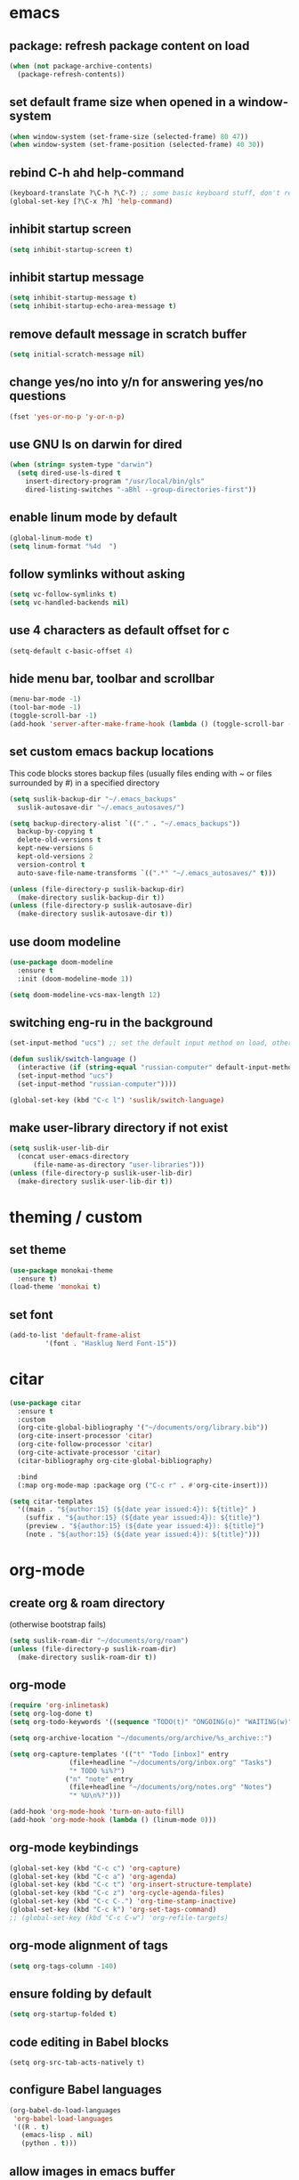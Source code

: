 * emacs
** package: refresh package content on load

#+begin_src emacs-lisp
  (when (not package-archive-contents)
    (package-refresh-contents))
#+end_src

** set default frame size when opened in a window-system

#+begin_src emacs-lisp
  (when window-system (set-frame-size (selected-frame) 80 47))
  (when window-system (set-frame-position (selected-frame) 40 30))
#+end_src

** rebind C-h ahd help-command

#+begin_src emacs-lisp
  (keyboard-translate ?\C-h ?\C-?) ;; some basic keyboard stuff, don't remove (written by Petr on 24 of June, 2019)
  (global-set-key [?\C-x ?h] 'help-command)
#+end_src

** inhibit startup screen

#+begin_src emacs-lisp
  (setq inhibit-startup-screen t)
#+end_src

** inhibit startup message

#+begin_src emacs-lisp
  (setq inhibit-startup-message t)
  (setq inhibit-startup-echo-area-message t)
#+end_src

** remove default message in scratch buffer

#+begin_src emacs-lisp
  (setq initial-scratch-message nil)
#+end_src

** change yes/no into y/n for answering yes/no questions

#+begin_src emacs-lisp
  (fset 'yes-or-no-p 'y-or-n-p)
#+end_src

** use GNU ls on darwin for dired

#+begin_src emacs-lisp
  (when (string= system-type "darwin")
    (setq dired-use-ls-dired t
	  insert-directory-program "/usr/local/bin/gls"
	  dired-listing-switches "-aBhl --group-directories-first"))
#+end_src

** enable linum mode by default

#+begin_src emacs-lisp
  (global-linum-mode t)
  (setq linum-format "%4d  ")
#+end_src

** follow symlinks without asking

#+begin_src emacs-lisp
  (setq vc-follow-symlinks t)
  (setq vc-handled-backends nil)
#+end_src

** use 4 characters as default offset for c

#+begin_src emacs-lisp  
   (setq-default c-basic-offset 4)
#+end_src

** hide menu bar, toolbar and scrollbar

#+begin_src emacs-lisp
  (menu-bar-mode -1)
  (tool-bar-mode -1)
  (toggle-scroll-bar -1)
  (add-hook 'server-after-make-frame-hook (lambda () (toggle-scroll-bar -1)))
#+end_src

** set custom emacs backup locations
This code blocks stores backup files (usually files ending with ~ or
files surrounded by #) in a specified directory

#+begin_src emacs-lisp
  (setq suslik-backup-dir "~/.emacs_backups"
	suslik-autosave-dir "~/.emacs_autosaves/")

  (setq backup-directory-alist `(("." . "~/.emacs_backups"))
	backup-by-copying t
	delete-old-versions t
	kept-new-versions 6
	kept-old-versions 2
	version-control t
	auto-save-file-name-transforms `((".*" "~/.emacs_autosaves/" t)))

  (unless (file-directory-p suslik-backup-dir)
    (make-directory suslik-backup-dir t))
  (unless (file-directory-p suslik-autosave-dir)
    (make-directory suslik-autosave-dir t))
#+end_src

** use doom modeline

#+begin_src emacs-lisp
  (use-package doom-modeline
    :ensure t
    :init (doom-modeline-mode 1))

  (setq doom-modeline-vcs-max-length 12)
#+end_src

** switching eng-ru in the background

#+begin_src emacs-lisp
  (set-input-method "ucs") ;; set the default input method on load, otherwise it can be nil and break the function below

  (defun suslik/switch-language ()
    (interactive (if (string-equal "russian-computer" default-input-method)
	(set-input-method "ucs")
	(set-input-method "russian-computer"))))

  (global-set-key (kbd "C-c l") 'suslik/switch-language)
#+end_src

** make user-library directory if not exist
#+begin_src emacs-lisp
  (setq suslik-user-lib-dir
	(concat user-emacs-directory
		(file-name-as-directory "user-libraries")))
  (unless (file-directory-p suslik-user-lib-dir)
    (make-directory suslik-user-lib-dir t))
#+end_src

* theming / custom
** set theme

#+begin_src emacs-lisp
    (use-package monokai-theme
      :ensure t)
    (load-theme 'monokai t)
#+end_src

** set font

#+begin_src emacs-lisp
  (add-to-list 'default-frame-alist
	       '(font . "Hasklug Nerd Font-15"))
#+end_src

* citar

#+begin_src emacs-lisp
  (use-package citar
    :ensure t
    :custom
    (org-cite-global-bibliography '("~/documents/org/library.bib"))
    (org-cite-insert-processor 'citar)
    (org-cite-follow-processor 'citar)
    (org-cite-activate-processor 'citar)
    (citar-bibliography org-cite-global-bibliography)

    :bind
    (:map org-mode-map :package org ("C-c r" . #'org-cite-insert)))

  (setq citar-templates
	'((main . "${author:15} (${date year issued:4}): ${title}" )
	  (suffix . "${author:15} (${date year issued:4}): ${title}")
	  (preview . "${author:15} (${date year issued:4}): ${title}")
	  (note . "${author:15} (${date year issued:4}): ${title}")))
#+end_src

* org-mode
** create org & roam directory 
(otherwise bootstrap fails)
#+begin_src emacs-lisp
  (setq suslik-roam-dir "~/documents/org/roam")
  (unless (file-directory-p suslik-roam-dir)
    (make-directory suslik-roam-dir t))
#+end_src

** org-mode

#+begin_src emacs-lisp
  (require 'org-inlinetask)
  (setq org-log-done t)
  (setq org-todo-keywords '((sequence "TODO(t)" "ONGOING(o)" "WAITING(w)" "|" "DONE(d)" "CANCELLED(c)")))

  (setq org-archive-location "~/documents/org/archive/%s_archive::")

  (setq org-capture-templates '(("t" "Todo [inbox]" entry
				 (file+headline "~/documents/org/inbox.org" "Tasks")
				 "* TODO %i%?")
				("n" "note" entry
				 (file+headline "~/documents/org/notes.org" "Notes")
				 "* %U\n%?")))

  (add-hook 'org-mode-hook 'turn-on-auto-fill)
  (add-hook 'org-mode-hook (lambda () (linum-mode 0)))
#+end_src

** org-mode keybindings

#+begin_src emacs-lisp
  (global-set-key (kbd "C-c c") 'org-capture)
  (global-set-key (kbd "C-c a") 'org-agenda)
  (global-set-key (kbd "C-c t") 'org-insert-structure-template)
  (global-set-key (kbd "C-c z") 'org-cycle-agenda-files)
  (global-set-key (kbd "C-c C-.") 'org-time-stamp-inactive)
  (global-set-key (kbd "C-c k") 'org-set-tags-command)
  ;; (global-set-key (kbd "C-c C-w") 'org-refile-targets)  
#+end_src

** org-mode alignment of tags

#+begin_src emacs-lisp
  (setq org-tags-column -140)
#+end_src

** ensure folding by default

#+begin_src emacs-lisp
  (setq org-startup-folded t)
#+end_src

** code editing in Babel blocks

#+begin_src
  (setq org-src-tab-acts-natively t)
#+end_src

** configure Babel languages

#+begin_src emacs-lisp
  (org-babel-do-load-languages
   'org-babel-load-languages
   '((R . t)
     (emacs-lisp . nil)
     (python . t)))
#+end_src

** allow images in emacs buffer

#+begin_src emacs-lisp
  (setq org-startup-with-inline-images t)
  (setq org-redisplay-inline-images t)
#+end_src

** change behaviour of org-goto
#+begin_src emacs-lisp
  (setq org-goto-interface (quote outline-path-completion))
#+end_src

** org-agenda

Setup the agenda directory. I use ~/Documents/org in all my systems.

#+begin_src emacs-lisp
  (setq org-directory (quote "~/documents/org"))
  (setq org-agenda-files '(org-directory))
  (setq org-agenda-files (directory-files-recursively org-directory "org$"))
#+end_src

*** custom org-agenda view for work

#+begin_src emacs-lisp
  (setq org-agenda-custom-commands
	'(("w"
	   "work agenda"
	   ((agenda ""
		    ((org-agenda-span 2)))
	    (todo "TODO"
		  ((org-agenda-overriding-header "Todos")
		   (org-agenda-sorting-strategy '(tag-down))))
	    (todo "WAITING"
		  ((org-agenda-overriding-header "Blocked"))))
	   ((org-agenda-tag-filter-preset '("-@personal" "-@personsal"))))))
#+end_src

*** org-agenda column-mode

#+begin_src emacs-lisp
  ;; (setq org-agenda-view-columns-initially f)
  ;; (setq org-columns-default-format "%20CATEGORY %TODO %80ITEM %3PRIORITY %TAGS")
#+end_src

*** show tags in column mode in agenda

#+begin_src emacs-lisp
  (setq org-agenda-tags-column -140)
#+end_src

** bibtex completion display formats

#+begin_src emacs-lisp  
  (setq bibtex-completion-display-formats
	'((main . "${author:15} (${date year issued:4}): ${title}")
	  (suffix . "")
	  (preview . "")
	  (note . "")))
#+end_src

** org-roam

#+begin_src emacs-lisp
  (use-package org-roam
    :ensure t)

  (setq citar-notes-paths '("~/documents/org/roam/references"))
  (setq citar-file-note-extensions '("org"))
#+end_src

*** org-roam directory & basic configs

#+begin_src emacs-lisp  
  (setq org-roam-directory (file-truename "~/documents/org/roam"))
  (setq org-roam-db-location "~/documents/org/roam/roam.db")
  (org-roam-db-autosync-mode)
  (setq org-roam-completion-everywhere t)
#+end_src

*** org-roam keybindings

#+begin_src emacs-lisp
  (global-set-key (kbd "C-c f") 'org-roam-node-find)
  (global-set-key (kbd "C-c i") 'org-roam-node-insert)
  (global-set-key (kbd "C-c s") 'org-roam-capture)
  (global-set-key (kbd "C-c b") 'org-roam-buffer-toggle)
  (global-set-key (kbd "C-c j") 'org-roam-refile)
  (define-key org-roam-mode-map (kbd "C-c C-o") 'org-open-at-point)
#+end_src

*** org-roam buffer

#+begin_src emacs-lisp
  (setq org-roam-mode-sections
	(list #'org-roam-backlinks-section
	      #'org-roam-reflinks-section))  
#+end_src

*** org-open in the same window
Default option is to split screen and open the link in another window.

#+begin_src emacs-lisp
  (setf (cdr (assoc 'file org-link-frame-setup)) 'find-file)
#+end_src

*** org-roam capture templates
:PROPERTIES:
:ORDERED:  t
:END:

- references/${title}.org. <- References go here. These are papers or
  books I read. 1 file per reference. If it is a book I want to read,
  just add a reference and create a TODO item (consider how to filter
  them out in agenda)
- topics/${topics}.org: Knowledge graph / Zettelkasten / permanent
  notes on various topics
- notes/${title}.org <- fleeting notes
- recurrent/${title}.org <- recurrent events (group meetings, journal
  clubs, 1:1s)
- people/${title}.org <- all personal info on people. This includes
  recruitment - then people's files can be linked from the
  recruitment campaign page.
- projects/${title}.org <- individual projects, including recruitment campaings, purchases etc
- writing/${title}.org <- my short and long-form writings
	      
#+begin_src emacs-lisp
    (setq org-roam-capture-templates
	'(
	  ("t" "topic" plain
	   "%?"
	   :if-new (file+head "topics/${slug}.org"
			      "#+title: ${title}")
	   :immediate-finish t
	   :unnarrowed t)
	  ("m" "meetings" plain "%?"
	   :if-new (file+head "meetings/${slug}.org"
			      "#+title: ${title}")			    
	   :immediate-finish t
	   :unnarrowed t)
	  ("p" "person" plain "%?"
	   :if-new (file+head "people/${slug}.org"
			      "#+title: ${title}")			    
	   :immediate-finish t
	   :unnarrowed t)
	  ("j" "project" plain "%?"
	   :if-new (file+head "projects/${slug}.org"
			      "#+title: ${title}")
	   :immediate-finish t
	   :unnarrowed t)		
	  ("w" "writing" plain "%?"
	   :if-new (file+head "writings/${slug}.org"
			      "#+title: ${title}")
	   :immediate-finish t
	   :unnarrowed t)))
#+end_src

*** add 'type' propoperty and show file type in completion buffer

#+begin_src emacs-lisp
  (cl-defmethod org-roam-node-type ((node org-roam-node))
    "Return the TYPE of NODE."
    (condition-case nil
	(file-name-nondirectory
	 (directory-file-name
	  (file-name-directory
	   (file-relative-name (org-roam-node-file node) org-roam-directory))))
      (error "")))

  (setq org-roam-node-display-template
      (concat "${type:15} ${title:*} " (propertize "${tags:10}" 'face 'org-tag)))
#+end_src

*** function to capture references directly from citar
Slightly modified code from ref

#+begin_src emacs-lisp

    (defun suslik/org-roam-node-from-cite (keys-entries)
      (interactive (list (citar-get-entry (citar-select-ref))))
      (let ((title (replace-regexp-in-string "-[[:digit:]]+" "" (citar-format--entry
								 "${author} - (${date}) - ${title}"
								 (cdr keys-entries))))
	    (key (citar-format--entry "${=key=}"
				      (cdr keys-entries))))
	(message key)
	(org-roam-capture- :templates
			   '(("r" "reference" plain "%?" :if-new
			      (file+head "references/${citekey}.org"
					 ":PROPERTIES:

:ROAM_REFS: [cite:@${citekey}]
:END:
#+title: ${title}\n")
			      :unnarrowed t))
			   :info (list :citekey key)
			   :node (org-roam-node-create :title title)
			   :props '(:finalize find-file))))
#+end_src

*** unique links in org-roam session buffer

#+begin_src emacs-lisp
  (setq org-roam-mode-sections
	'((org-roam-backlinks-section :unique t)
	  org-roam-reflinks-section))
#+end_src


** roam and org tags

#+begin_src emacs-lisp
  (setq org-tag-alist '((:startgroup . nil)
                      ("@az" . ?a) ("@work" . ?w) ("@personal" . ?p)
                      (:endgroup . nil)
                      ("@urgent" . ?u) ("@important" . ?i)))
#+end_src

** org-cite-csl-activate
#+begin_src emacs-lisp
  (unless (file-exists-p (concat suslik-user-lib-dir
				 (file-name-as-directory "org-cite-csl-activate")
				 "oc-csl-activate.el"))
    (progn
      (setq oc-dirname
	    (concat suslik-user-lib-dir
		    (file-name-as-directory "org-cite-csl-activate")))
      (unless (file-directory-p oc-dirname)
	(progn
	  (make-directory oc-dirname t)
	  (setq oc-url "https://raw.githubusercontent.com/andras-simonyi/org-cite-csl-activate/9e68d9204469c674f49a20bdf7ea85da4f4bf720/oc-csl-activate.el")
	  (url-copy-file oc-url (concat oc-dirname "oc-csl-activate.el"))
	  ))))

  (add-to-list 'load-path (concat suslik-user-lib-dir
				  (file-name-as-directory "org-cite-csl-activate")))
  (use-package citeproc
    :ensure t)

  (require 'oc-csl-activate)
  (setq org-cite-activate-processor 'csl-activate)
  (setq org-cite-csl-activate-use-citar-cache t)
  (add-hook 'org-mode-hook (lambda () (cursor-sensor-mode 1)))
  (add-hook 'org-mode-hook (lambda () (org-cite-csl-activate-render-all)))
#+end_src

* company

#+begin_src emacs-lisp
  (use-package company
    :after lsp-mode
    :hook (lsp-mode . company-mode))
  (setq company-minimum-prefix-length 1
	company-idle-delay 0.0) ;; default is 0.2

    ;; ;;
    ;; (global-set-key (kbd "<tab>") #'company-indent-or-complete-common) - this thing breaks autocompletion

  ;; (use-package company-box
  ;;   :hook (company-mode . company-box-mode))
#+end_src

* lsp and languages
** flycheck

#+begin_src emacs-lisp
  (use-package flycheck
    :ensure t
    :init (global-flycheck-mode))
#+end_src

** lsp-mode
#+begin_src emacs-lisp
  (use-package lsp-mode
    :ensure t
    :diminish LSP " λσπ"
    :init
    (setq lsp-keymap-prefix "C-c l")
    (setq lsp-headerline-breadcrumb-icons-enable t)
    (setq lsp-headerline-breadcrumb-mode '(project file symbols))
    :config
    (define-key lsp-mode-map (kbd "C-c l") lsp-command-map)
    (dolist (m '(clojure-mode
		 clojurec-mode
		 clojurescript-mode
		 clojurex-mode))
      (add-to-list 'lsp-language-id-configuration `(,m . "clojure")))
    :hook
    ((lsp-mode . lsp-enable-which-key-integration)
     (python-mode . lsp)
     (clojure-mode . lsp)
     (clojurec-mode . lsp)
     (cojurescript-mode . lsp)))

  (use-package lsp-ui
    :ensure t
    :commands lsp-ui-mode
    :config
    (setq lsp-ui-sideline-show-hover t)
    (setq lsp-ui-sideline-show-diagnostics t)
    (setq lsp-ui-sideline-show-code-actions t)
    (setq lsp-ui-doc-enable t)
    (setq lsp-ui-doc-show-with-cursor t))
#+end_src

** lisp & clojure
*** CIDER
#+begin_src emacs-lisp
  (use-package cider
    :ensure t)
#+end_src

*** smartparens
#+begin_src emacs-lisp
  (use-package smartparens
    :ensure t
    :init
    (require 'smartparens-config)
    :hook
    ((clojure-mode . turn-on-smartparens-mode)
     (emacs-lisp-mode . turn-on-smartparens-mode)))
#+end_src

** change gc settings
Described at https://emacs-lsp.github.io/lsp-mode/page/performance/

#+begin_src emacs-lisp
  (setq gc-cons-threshold 400000000)
#+end_src

#+begin_src emacs-lisp
  (setq read-process-output-max (* 1024 1024))
#+end_src

** treemacs & magit

#+begin_src emacs-lisp
    (use-package treemacs
    :ensure t
    :defer t
    :init
    (with-eval-after-load 'winum
      (define-key winum-keymap (kbd "M-0") #'treemacs-select-window))
    :config
    (progn
      (setq treemacs-collapse-dirs                   (if treemacs-python-executable 3 0)
	    treemacs-deferred-git-apply-delay        0.5
	    treemacs-directory-name-transformer      #'identity
	    treemacs-display-in-side-window          t
	    treemacs-eldoc-display                   'simple
	    treemacs-file-event-delay                2000
	    treemacs-file-extension-regex            treemacs-last-period-regex-value
	    treemacs-file-follow-delay               0.2
	    treemacs-file-name-transformer           #'identity
	    treemacs-follow-after-init               t
	    treemacs-expand-after-init               t
	    treemacs-find-workspace-method           'find-for-file-or-pick-first
	    treemacs-git-command-pipe                ""
	    treemacs-goto-tag-strategy               'refetch-index
	    treemacs-header-scroll-indicators        '(nil . "^^^^^^")
	    treemacs-hide-dot-git-directory          t
	    treemacs-indentation                     2
	    treemacs-indentation-string              " "
	    treemacs-is-never-other-window           nil
	    treemacs-max-git-entries                 5000
	    treemacs-missing-project-action          'ask
	    treemacs-move-forward-on-expand          nil
	    treemacs-no-png-images                   nil
	    treemacs-no-delete-other-windows         t
	    treemacs-project-follow-cleanup          nil
	    treemacs-persist-file                    (expand-file-name ".cache/treemacs-persist" user-emacs-directory)
	    treemacs-position                        'left
	    treemacs-read-string-input               'from-child-frame
	    treemacs-recenter-distance               0.1
	    treemacs-recenter-after-file-follow      nil
	    treemacs-recenter-after-tag-follow       nil
	    treemacs-recenter-after-project-jump     'always
	    treemacs-recenter-after-project-expand   'on-distance
	    treemacs-litter-directories              '("/node_modules" "/.venv" "/.cask")
	    treemacs-project-follow-into-home        nil
	    treemacs-show-cursor                     nil
	    treemacs-show-hidden-files               t
	    treemacs-silent-filewatch                nil
	    treemacs-silent-refresh                  nil
	    treemacs-sorting                         'alphabetic-asc
	    treemacs-select-when-already-in-treemacs 'move-back
	    treemacs-space-between-root-nodes        t
	    treemacs-tag-follow-cleanup              t
	    treemacs-tag-follow-delay                1.5
	    treemacs-text-scale                      nil
	    treemacs-user-mode-line-format           nil
	    treemacs-user-header-line-format         nil
	    treemacs-wide-toggle-width               70
	    treemacs-width                           35
	    treemacs-width-increment                 1
	    treemacs-width-is-initially-locked       t
	    treemacs-workspace-switch-cleanup        nil)

      ;; The default width and height of the icons is 22 pixels. If you are
      ;; using a Hi-DPI display, uncomment this to double the icon size.
      ;;(treemacs-resize-icons 44)

      (treemacs-follow-mode t)
      (treemacs-filewatch-mode t)
      (treemacs-fringe-indicator-mode 'always)
      (when treemacs-python-executable
	(treemacs-git-commit-diff-mode t))

      (pcase (cons (not (null (executable-find "git")))
		   (not (null treemacs-python-executable)))
	(`(t . t)
	 (treemacs-git-mode 'deferred))
	(`(t . _)
	 (treemacs-git-mode 'simple)))

      (treemacs-hide-gitignored-files-mode nil))
    :bind
    (:map global-map
	  ("M-0"       . treemacs-select-window)
	  ("C-x t 1"   . treemacs-delete-other-windows)
	  ("C-x t t"   . treemacs)
	  ("C-x t d"   . treemacs-select-directory)
	  ("C-x t B"   . treemacs-bookmark)
	  ("C-x t C-t" . treemacs-find-file)
	  ("C-x t M-t" . treemacs-find-tag)))

  (use-package treemacs-evil
    :after (treemacs evil)
    :ensure t)

  (use-package treemacs-projectile
    :after (treemacs projectile)
    :ensure t)

  (use-package treemacs-icons-dired
    :hook (dired-mode . treemacs-icons-dired-enable-once)
    :ensure t)

  (use-package treemacs-magit
    :after (treemacs magit)
    :ensure t)

  (use-package treemacs-persp ;;treemacs-perspective if you use perspective.el vs. persp-mode
    :after (treemacs persp-mode) ;;or perspective vs. persp-mode
    :ensure t
    :config (treemacs-set-scope-type 'Perspectives))

  (use-package treemacs-tab-bar ;;treemacs-tab-bar if you use tab-bar-mode
    :after (treemacs)
    :ensure t
    :config (treemacs-set-scope-type 'Tabs))

  (use-package lsp-treemacs
    :after (treemacs)
    :ensure t
    :config (lsp-treemacs-sync-mode 1))

#+end_src

** all the icons

#+begin_src emacs-lisp
  (use-package all-the-icons
    :ensure t)
#+end_src

** snakemake
*** TODO Fix and ensure snakemake-mode works

#+begin_src emacs-lisp

  ;; ---------------------
  ;; ------ Extension to mode mapping
  ;; ---------------------
  ;; (add-to-list 'auto-mode-alist '("\\.sf\\'" . elpy-enable))
  ;; (add-to-list 'auto-mode-alist '("\\.sf\\'" . snakemake-mode))

#+end_src

* projectile

#+begin_src emacs-lisp
  ;; ---------------------
  ;; ---- Projectile -----
  ;; ---------------------
  (require 'projectile)
  (define-key projectile-mode-map (kbd "s-p") 'projectile-command-map)
  (define-key projectile-mode-map (kbd "C-c p") 'projectile-command-map)

  (add-to-list 'projectile-globally-ignored-directories "Downloads")

  (projectile-mode +1)

#+end_src

* r/ess
Ess nees to be installed from source (melpa version is too old).
Clone into user-libraries manually.
#+begin_src emacs-lisp
  (use-package ess
    :ensure t)
  (require 'ess-r-mode)

  (add-hook 'ess-mode-hook #'lsp)
  (add-hook 'ess-mode-hook
	    (lambda ()
	      (setq-local split-width-threshold 0)
	      (ess-set-style 'RStudio)
	      (ess-toggle-underscore nil)
	      (setq ess-ask-for-ess-directory nil)
	      (define-key ess-mode-map (kbd "C-j") 'ess-eval-region-or-line-and-step)))
  ;; (define-key ess-r-mode-map(kbd "C-j") ')
#+end_src

* marginalia

#+begin_src emacs-lisp
  (use-package marginalia
    :ensure t
    :config
    (marginalia-mode))
#+end_src

* embark

#+begin_src emacs-lisp
  (use-package embark
    :ensure t
    :bind
    (("C-c m" . embark-act)         ;; pick some comfortable binding
     ("M-." . embark-dwim)        ;; good alternative: M-.
     ("C-h B" . embark-bindings)) ;; alternative for `describe-bindings'
    :init
    ;; Optionally replace the key help with a completing-read interface
    (setq prefix-help-command #'embark-prefix-help-command)
    :config
    ;; Hide the mode line of the Embark live/completions buffers
    (add-to-list 'display-buffer-alist
		 '("\\`\\*Embark Collect \\(Live\\|Completions\\)\\*"
		   nil
		   (window-parameters (mode-line-format . none)))))

#+end_src

* embark-consult

#+begin_src emacs-lisp
  (use-package embark-consult
    :ensure t
    :after (embark consult)
    :demand t ; only necessary if you have the hook below
    ;; if you want to have consult previews as you move around an
    ;; auto-updating embark collect buffer
    :hook
    (embark-collect-mode . consult-preview-at-point-mode))

#+end_src

* orderless

#+begin_src emacs-lisp
  (use-package orderless
    :ensure t
    :init
    (setq completion-styles '(orderless basic)
	  completion-category-defaults nil
	  completion-category-overrides '((file (styles partial-completion)))))
#+end_src

* vertico

#+begin_src emacs-lisp
  (use-package vertico
    :ensure t
    :init
    (vertico-mode)

    ;; Different scroll margin
    (setq vertico-scroll-margin 0)

    ;; Show more candidates
    (setq vertico-count 20)

    ;; Grow and shrink the Vertico minibuffer
    ;; (setq vertico-resize t)

    ;; Optionally enable cycling for `vertico-next' and `vertico-previous'.
    ;; (setq vertico-cycle t)
    )
#+end_src

** preserve vertico history over emacs restarts

#+begin_src emacs-lisp
  ;; Persist history over Emacs restarts. Vertico sorts by history position.
  (use-package savehist
    :init
    (savehist-mode))

  ;; A few more useful configurations...
  (use-package emacs
    :init
    ;; Add prompt indicator to `completing-read-multiple'.
    ;; Alternatively try `consult-completing-read-multiple'.
    (defun crm-indicator (args)
      (cons (concat "[CRM] " (car args)) (cdr args)))
    (advice-add #'completing-read-multiple :filter-args #'crm-indicator)

    ;; Do not allow the cursor in the minibuffer prompt
    (setq minibuffer-prompt-properties
	  '(read-only t cursor-intangible t face minibuffer-prompt))
    (add-hook 'minibuffer-setup-hook #'cursor-intangible-mode)

    ;; Emacs 28: Hide commands in M-x which do not work in the current mode.
    ;; Vertico commands are hidden in normal buffers.
     (setq read-extended-command-predicate
	   #'command-completion-default-include-p)

    ;; Enable recursive minibuffers
    (setq enable-recursive-minibuffers t))
#+end_src

* whichkey
#+begin_src emacs-lisp
  (use-package which-key
    :ensure t)
  (which-key-mode)
#+end_src

* vundo
This package enables an undo tree.

#+begin_src emacs-lisp
  (use-package vundo
    :ensure t)
  (global-set-key (kbd "C-,") 'vundo)

  (with-eval-after-load "org"
    (define-key org-mode-map (kbd "C-,") #'vundo))

  (define-key vundo-mode-map (kbd "l") #'vundo-forward)
  (define-key vundo-mode-map (kbd "j") #'vundo-backward)
  (define-key vundo-mode-map (kbd "i") #'vundo-previous)
  (define-key vundo-mode-map (kbd "k") #'vundo-next)
  (define-key vundo-mode-map (kbd "q") #'vundo-quit)
#+end_src

* keymap
This is a weird and a very personal key-binding that binds
M-<ijkl> keys to navigation (similar to wasd but for the right hand).

add paragraph navigation to M- ... keys

#+begin_src emacs-lisp
  ;; (require 'bind-key)

  ;; (bind-key* "M-i" 'previous-line)
  ;; (bind-key* "M-k" 'next-line)
  ;; (bind-key* "M-j" 'backward-char)
  ;; (bind-key* "M-l" 'forward-char)
#+end_src

* interaction log
#+begin_src emacs-lisp
  (use-package interaction-log
    :ensure t)
  (interaction-log-mode +1)
#+end_src

* disabled
This is a dump for old disabled config snippets

** make org use symbols instead of bullets

# #+begin_src emacs-lisp
#   (require 'org-superstar)
#   (add-hook 'org-mode-hook (lambda () (org-superstar-mode 1)))

#   (setq org-superstar-remove-leading-stars t)
#   (setq org-superstar-headline-bullet-list '("◉" "○" "●" "○" "●" "○" "●"))
# #+end_src

** mu4e
# #+begin_src emacs-lisp

#   ;; ---------------------
#   ;; -------- mu4e--------
#   ;; ---------------------
#   (add-to-list 'load-path "/usr/local/share/emacs/site-lisp/mu4e")
#   (use-package mu4e
#     :config
#     ;; Update mail using 'U' in main view:
#     (setq mu4e-root-maildir "~/.mail")
#     (setq mu4e-get-mail-command "offlineimap")
#     (setq mu4e-view-show-addresses t)
#     (setq mu4e-attachment-dir (expand-file-name "~/Downloads/"))
#     (setq mu4e-maildir "~/.mail")
#     (setq mu4e-html2text-command "w3m -T text/html") ;; alternatively "textutil -stdin -format html -convert txt -stdout"
#     (setq mu4e-context-policy 'pick-first)
#     (setq mu4e-compose-context-policy 'always-ask)
#   (setq mu4e-contexts
# 	  (list
# 	   (make-mu4e-context
# 	    :name "protonmail"
# 	    :enter-func (lambda () (mu4e-message "Entering context petr.volkov@protonmail.com"))
# 	    :leave-func (lambda () (mu4e-message "Leaving context petr.volkov@protonmail.com"))
# 	    :match-func (lambda (msg)
# 			  (when msg
# 			    (mu4e-message-contact-field-matches
# 			     msg '(:from :to :cc :bcc) "petr.volkov@protonmail.com")))
# 	    :vars '((user-mail-address . "petr.volkov@protonmail.com")
# 		    (user-full-name . "Petr")
# 		    (mu4e-sent-folder . "/Sent")
# 		    (mu4e-drafts-folder . "/Drafts")
# 		    (mu4e-trash-folder . "/Trash")))
# 	   )
# 	  ))

# #+end_src

** ivy
# #+begin_src emacs-lisp
#   (use-package ivy
#     :diminish
#     ;; :bind (("C-s" . swiper)
#     ;; 	 :map ivy-minibuffer-map
#     ;; 	 ("TAB" . ivy-alt-done)
#     ;; 	 ("C-l" . ivy-alt-done)
#     ;; 	 ("C-j" . ivy-next-line)
#     ;; 	 ("C-k" . ivy-previous-line)
#     ;; 	 :map ivy-switch-buffer-map
#     ;; 	 ("C-k" . ivy-previous-line)
#     ;; 	 ("C-l" . ivy-done)
#     ;; 	 ("C-d" . ivy-switch-buffer-kill)
#     ;; 	 :map ivy-reverse-i-search-map
#     ;; 	 ("C-k" . ivy-previous-line)
#     ;; 	 ("C-d" . ivy-reverse-i-search-kill))
#     :init
#     (ivy-mode 1)
#     :config)

# #+end_src
** helm

#+begin_src emacs-lisp

  ;; ---------------------
  ;; --------- Helm ------
  ;; ---------------------
  ;; (require 'helm)
  ;; (require 'helm-config)
  ;; (global-set-key (kbd "C-c h") 'helm-command-prefix)

#+end_src

** python
#+begin_src emacs-lisp

  ;; ;; ---------------------
  ;; ;; ------ PYTHON -------
  ;; ;; ---------------------

  ;; (add-hook 'python-mode-hook 'eglot-ensure) 

  ;; ;; enable elpy
  ;; ;; (elpy-enable)

  ;; ;; (when (require 'flycheck nil t)
  ;; ;;   (setq elpy-modules (delq 'elpy-module-flymake elpy-modules))
  ;; ;;   (add-hook 'elpy-mode-hook 'flycheck-mode))
  ;; ;; (add-hook 'elpy-mode-hook (lambda () (highlight-indentation-mode -1)))

  ;; ;; :init (global-flycheck-mode)


#+end_src

** remove messages buffer
#+begin_src emacs-lisp

  ;; removes *messages* from the buffer
  ;; (setq-default message-log-max nil)
  ;; (kill-buffer "*Messages*")

#+end_src

** customize modeline
# #+begin_src emacs-lisp
#   ;;;;;;;;;;;;;;;;;;;;;;;;
#   ;;;;;;; modeline ;;;;;;;
#   ;;;;;;;;;;;;;;;;;;;;;;;;
#   (require 'diminish)
#   (eval-after-load "projectile" '(diminish 'projectile-mode " 󰑣"))
#   (eval-after-load "flycheck" '(diminish 'flycheck-mode " φ"))
#   (eval-after-load "company" '(diminish 'company-mode " c"))
#   (diminish 'visual-line-mode " λ")

#   (setq-default mode-line-format
# 		(quote
# 		 (
# 		  "  "
# 		  mode-line-buffer-identification
# 		  ""		  
# 		  )))
#   (setq-default header-line-format nil)

# #+end_src

** save sesions between launches

#+begin_src emacs-lisp

  ;; ;;;;;;;;;;;;;;;;;;;;;;;;;;;;;;;;;;;;;;;;;;;;;;;;;;;;;;
  ;; ;;          Save sessions between launches          ;;
  ;; ;;;;;;;;;;;;;;;;;;;;;;;;;;;;;;;;;;;;;;;;;;;;;;;;;;;;;;

  ;; (setq desktop-dirname         "~/.emacs.d/desktop/"
  ;;       desktop-base-file-name      "emacs.desktop"
  ;;       desktop-load-locked-desktop nil
  ;;       desktop-auto-save-timeout   30)

  ;; (setq desktop-path (list "~/.emacs.d/desktop/"))
  ;; (setq desktop-dirname "~/.emacs.d/desktop/")
  ;; (setq desktop-restore-eager 5)
  ;; (setq desktop-load-locked-desktop t)


  ;; (setq desktop-path (list "~/.emacs.d/desktop/"))
  ;; (defconst my-savefile-dir (expand-file-name "savefile" user-emacs-directory))  ;; from https://old.reddit.com/r/emacs/comments/aoof3m/can_i_disable_asking_to_save_directory_for_desktop/

  ;; (desktop-save-mode 1)
  ;; (desktop-read)

  ;; ;; Initial buffer
  ;; (setq initial-buffer-choice nil)

  ;; ;; Text mode is initial mode
  ;; (setq initial-major-mode 'org-mode)

#+end_src

** org-journal

#+begin_src emacs-lisp
;;  (require 'org-journal)
;;  (setq org-journal-dir "~/documents/org/org-journal/")
;;  (setq org-journal-file-type 'monthly)
#+end_src

** eglot
# #+begin_src emacs-lisp
#     (require 'eglot)

#     (defgroup eglot-grammarly nil
#       "Settings for the Grammarly Language Server.

#     Link: https://github.com/znck/grammarly"
#       :group 'eglot
#       :link '(url-link "https://github.com/emacs-grammarly/eglot-grammarly"))

#     (defcustom eglot-grammarly-active-modes
#       '(text-mode latex-mode org-mode markdown-mode)
#       "List of major mode that work with Grammarly."
#       :type 'list
#       :group 'eglot-grammarly)

#     (defun eglot-grammarly--server-command ()
#       "Generate startup command for Grammarly language server."
#       (list 'eglot-grammarly-server "grammarly-languageserver" "--stdio"))

#     (add-to-list 'eglot-server-programs
# 		 `(,eglot-grammarly-active-modes . ,(eglot-grammarly--server-command)))

#     (defclass eglot-grammarly-server (eglot-lsp-server) ()
#       :documentation "A custom class for grammarly langserver.")

#     (defconst eglot-grammarly-client-id "client_BaDkMgx4X19X9UxxYRCXZo"
#       "Client ID is required for language server's activation.")

#     (cl-defmethod eglot-initialization-options ((server eglot-grammarly-server))
#       "Passes through required grammarly initialization options"
# 	(list :clientId eglot-grammarly-client-id))

#   (provide 'eglot-grammarly)
#   (add-hook 'text-mode-hook (lambda ()
#          		     (require 'eglot-grammarly)
#           		     (call-interactively #'eglot)))
# #+end_src
